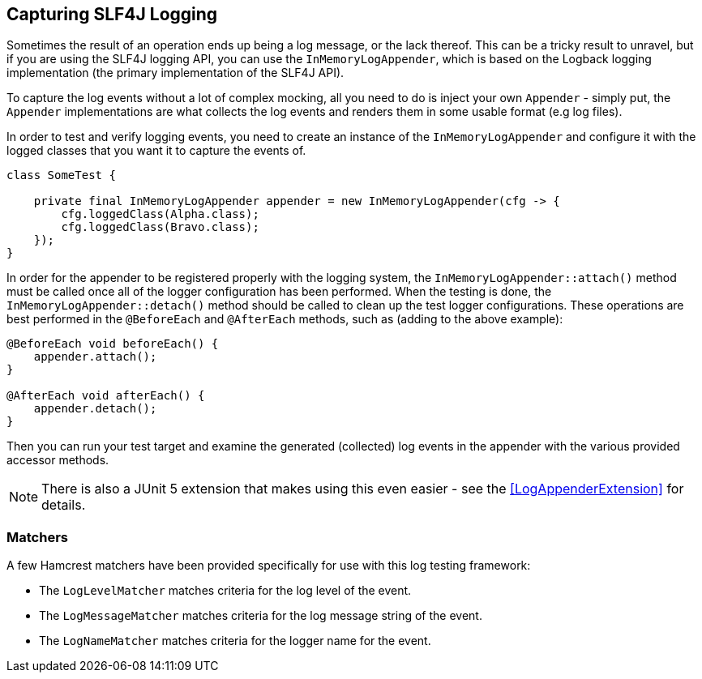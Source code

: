 == Capturing SLF4J Logging

Sometimes the result of an operation ends up being a log message, or the lack thereof. This can be a tricky result to unravel, but if you are using the SLF4J logging API, you can use the `InMemoryLogAppender`, which is based on the Logback logging implementation (the primary implementation of the SLF4J API).

To capture the log events without a lot of complex mocking, all you need to do is inject your own `Appender` - simply put, the `Appender` implementations are what collects the log events and renders them in some usable format (e.g log files).

In order to test and verify logging events, you need to create an instance of the `InMemoryLogAppender` and configure it with the logged classes that you want it to capture the events of.

[source,java]
----
class SomeTest {

    private final InMemoryLogAppender appender = new InMemoryLogAppender(cfg -> {
        cfg.loggedClass(Alpha.class);
        cfg.loggedClass(Bravo.class);
    });
}
----

In order for the appender to be registered properly with the logging system, the `InMemoryLogAppender::attach()` method must be called once all of the logger configuration has been performed. When the testing is done, the `InMemoryLogAppender::detach()` method should be called to clean up the test logger configurations. These operations are best performed in the `@BeforeEach` and `@AfterEach` methods, such as (adding to the above example):

[source,java]
----
@BeforeEach void beforeEach() {
    appender.attach();
}

@AfterEach void afterEach() {
    appender.detach();
}
----

Then you can run your test target and examine the generated (collected) log events in the appender with the various provided accessor methods.

NOTE: There is also a JUnit 5 extension that makes using this even easier - see the <<LogAppenderExtension>> for details.

=== Matchers

A few Hamcrest matchers have been provided specifically for use with this log testing framework:

* The `LogLevelMatcher` matches criteria for the log level of the event.
* The `LogMessageMatcher` matches criteria for the log message string of the event.
* The `LogNameMatcher` matches criteria for the logger name for the event.


